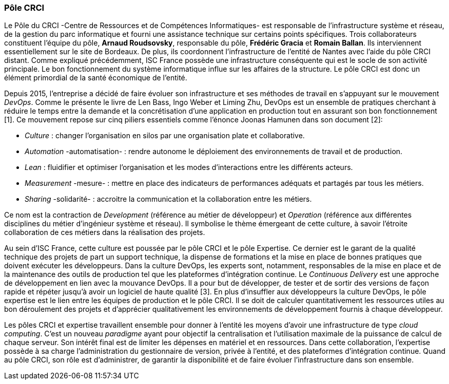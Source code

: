 === Pôle CRCI

Le Pôle du CRCI -Centre de Ressources et de Compétences Informatiques- est responsable de l'infrastructure système et réseau, de la gestion du parc informatique et fourni une assistance technique sur certains points spécifiques.
Trois collaborateurs constituent l'équipe du pôle, *Arnaud Roudsovsky*, responsable du pôle, *Frédéric Gracia* et *Romain Ballan*. Ils interviennent essentiellement sur le site de Bordeaux. De plus, ils coordonnent l'infrastructure de l'entité de Nantes avec l'aide du pôle CRCI distant.
Comme expliqué précédemment, ISC France possède une infrastructure conséquente qui est le socle de son activité principale. Le bon fonctionnement du système informatique influe sur les affaires de la structure. Le pôle CRCI est donc un élément primordial de la  santé économique de l'entité.

Depuis 2015, l'entreprise a décidé de faire évoluer son infrastructure et ses méthodes de travail en s'appuyant sur le mouvement _DevOps_. Comme le présente le livre de Len Bass, Ingo Weber et Liming Zhu, DevOps est un ensemble de pratiques cherchant à réduire le temps entre la demande et la concrétisation d'une application en production tout en assurant son bon fonctionnement [1]. Ce mouvement repose sur cinq piliers essentiels comme l'énonce Joonas Hamunen dans son document [2]:

* _Culture_ : changer l'organisation en silos par une organisation plate et collaborative.
* _Automation_ -automatisation- : rendre autonome le déploiement des environnements de travail et de production.
* _Lean_ : fluidifier et optimiser l'organisation et les modes d'interactions entre les différents acteurs.

<<<

* _Measurement_ -mesure- : mettre en place des indicateurs de performances adéquats et partagés par tous les métiers.
* _Sharing_ -solidarité- : accroitre la communication et la collaboration entre les métiers.

Ce nom est la contraction de _Development_ (référence au métier de développeur) et _Operation_ (référence aux différentes disciplines du métier d'ingénieur système et réseau).
Il symbolise le thème émergeant de cette culture, à savoir l'étroite collaboration de ces métiers dans la réalisation des projets.

Au sein d'ISC France, cette culture est poussée par le pôle CRCI et le pôle Expertise.
Ce dernier est le garant de la qualité technique des projets de part un support technique, la dispense de formations et la mise en place de bonnes pratiques que doivent exécuter les développeurs.
Dans la culture DevOps, les experts sont, notamment, responsables de la mise en place et de la maintenance des outils de production tel que les plateformes d'intégration continue.
Le _Continuous Delivery_ est une approche de développement en lien avec la mouvance DevOps.
Il a pour but de développer, de tester et de sortir des versions de façon rapide et répéter jusqu'à avoir un logiciel de haute qualité [3].
En plus d'insuffler aux développeurs la culture DevOps, le pôle expertise est le lien entre les équipes de production et le pôle CRCI. Il se doit de calculer quantitativement les ressources utiles au bon déroulement des projets et d'apprécier qualitativement les environnements de développement fournis à chaque développeur.

Les pôles CRCI et expertise travaillent ensemble pour donner à l'entité les moyens d'avoir une infrastructure de type _cloud computing_. C'est un nouveau _paradigme_ ayant pour objectif la centralisation et l'utilisation maximale de la puissance de calcul de chaque serveur. Son intérêt final est de limiter les dépenses en matériel et en ressources.
Dans cette collaboration, l'expertise possède à sa charge l'administration du gestionnaire de version, privée à l'entité, et des plateformes d'intégration continue. Quand au pôle CRCI, son rôle est d'administrer, de garantir la disponibilité et de faire évoluer l'infrastructure dans son ensemble.
